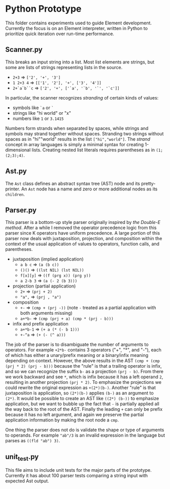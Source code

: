 * Python Prototype
This folder contains experiments used to guide Element development.
Currently the focus is on an Element interpreter, written in Python to prioritize quick iteration over run-time performance.

** Scanner.py
This breaks an input string into a list.
Most list elements are strings, but some are lists of strings representing lists in the source.
- =2+3= ⇒ =['2', '+', '3']=
- =1 2+3 4= ⇒ =[['1', '2'], '+', ['3', '4']]=
- =2+`a`b``c= ⇒ =['2', '+', ['`a', '`b', '`', '`c']]=
In particular, the scanner recognizes /stranding/ of certain kinds of values:
- symbols like =`a= or =`=
- strings like "hi world" or "x"
- numbers like =1= or =3.1415=
Numbers form strands when separated by spaces, while strings and symbols may strand together without spaces.
Stranding two strings without spaces as in "hi""world" results in the list =["hi","world"]=.
The /strand/ concept in array languages is simply a minimal syntax for creating 1-dimensional lists.
Creating nested list literals requires parentheses as in =(1;(2;3);4)=.

** Ast.py
The =Ast= class defines an abstract syntax tree (AST) node and its pretty-printer.
An =Ast= node has a name and zero or more additional nodes as its =children=.

** Parser.py
This parser is a bottom-up style parser originally inspired by [[the Double-E method]].
After a while I removed the operator precedence logic from this parser since K operators have uniform precedence.
A large portion of this parser now deals with juxtaposition, projection, and composition within the context of the usual application of values to operators, function calls, and parentheses.
- juxtaposition (implied application)
  + =a b c= ⇒ =(a (b c))=
  + =()()= ⇒ =((lst NIL) (lst NIL))=
  + =f[x][y]= ⇒ =((f (prg x)) (prg y))=
  + =a 2-b 3= ⇒ =(a (- 2 (b 3)))=
- projection (partial application)
  + =2+= ⇒ =(prj + 2)=
  + ="a",= ⇒ =(prj , "a")=
- composition
  + =+-= ⇒ =(cmp + (prj -))= (note =-= treated as a partial application with both arguments missing)
  + =a+*b-= ⇒ =(cmp (prj + a) (cmp * (prj - b)))=
- infix and prefix application
  + =a+*b-1= ⇒ =(+ a (* (- b 1)))=
  + =+-^a= ⇒ =(+ (- (^ a)))=
The job of the parser is to disambiguate the number of arguments to operators.
For example =+2*b-= contains 3 operators ("+", "*", and "-"), each of which has either a unary/prefix meaning or a binary/infix meaning depending on context.
However, the above results in the AST =(cmp + (cmp (prj * 2) (prj - b)))= because the "rule" is that a trailing operator is infix, and so we can recognize the suffix =b-= as a projection =(prj - b)=.
From there we work backward and see =*=, which is infix because it has a left operand =2=, resulting in another projection =(prj * 2)=.
To emphasize the projections we could rewrite the original expression as =+(2*)(b-)=.
Another "rule" is that juxtaposition is application, so =(2*)(b-)= applies =(b-)= as an argument to =(2*)=.
It would be possible to create an AST like =((2*) (b-))= to emphasize application, but we want to bubble up the fact that =-= is partially applied all the way back to the root of the AST.
Finally the leading =+= can only be prefix because it has no left argument, and again we preserve the partial application information by making the root node a =cmp=.

One thing the parser does not do is validate the shape or type of arguments to operands.
For example ="ab"/3= is an invalid expression in the language but parses as =((fld "ab") 3)=.
** unit_test.py
This file aims to include unit tests for the major parts of the prototype.
Currently it has about 100 parser tests comparing a string input with expected Ast output.
